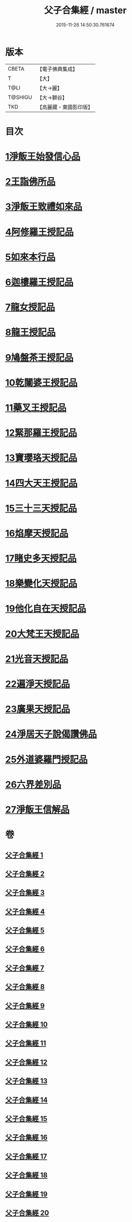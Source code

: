#+TITLE: 父子合集經 / master
#+DATE: 2015-11-26 14:50:30.761674
* 版本
 |     CBETA|【電子佛典集成】|
 |         T|【大】     |
 |      T@LI|【大→麗】   |
 |   T@SHIGU|【大→獅谷】  |
 |       TKD|【高麗藏・東國影印版】|

* 目次
* [[file:KR6f0012_001.txt::001-0919a8][1淨飯王始發信心品]]
* [[file:KR6f0012_002.txt::0924b18][2王詣佛所品]]
* [[file:KR6f0012_003.txt::003-0925a13][3淨飯王致禮如來品]]
* [[file:KR6f0012_003.txt::0926a1][4阿修羅王授記品]]
* [[file:KR6f0012_004.txt::004-0928c13][5如來本行品]]
* [[file:KR6f0012_004.txt::0930b14][6迦樓羅王授記品]]
* [[file:KR6f0012_005.txt::005-0931b15][7龍女授記品]]
* [[file:KR6f0012_005.txt::0933a6][8龍王授記品]]
* [[file:KR6f0012_006.txt::006-0934a16][9鳩盤茶王授記品]]
* [[file:KR6f0012_006.txt::0934c28][10乾闥婆王授記品]]
* [[file:KR6f0012_006.txt::0936a3][11藥叉王授記品]]
* [[file:KR6f0012_007.txt::007-0936c26][12緊那羅王授記品]]
* [[file:KR6f0012_007.txt::0939a4][13寶瓔珞天授記品]]
* [[file:KR6f0012_008.txt::008-0939c16][14四大天王授記品]]
* [[file:KR6f0012_008.txt::0940c22][15三十三天授記品]]
* [[file:KR6f0012_008.txt::0941c21][16焰摩天授記品]]
* [[file:KR6f0012_009.txt::009-0943a14][17睹史多天授記品]]
* [[file:KR6f0012_009.txt::0944b10][18樂變化天授記品]]
* [[file:KR6f0012_009.txt::0945a29][19他化自在天授記品]]
* [[file:KR6f0012_010.txt::010-0946b10][20大梵王天授記品]]
* [[file:KR6f0012_010.txt::0947c25][21光音天授記品]]
* [[file:KR6f0012_011.txt::011-0949b26][22遍淨天授記品]]
* [[file:KR6f0012_011.txt::0951b25][23廣果天授記品]]
* [[file:KR6f0012_013.txt::013-0954c18][24淨居天子說偈讚佛品]]
* [[file:KR6f0012_015.txt::015-0961b14][25外道婆羅門授記品]]
* [[file:KR6f0012_016.txt::016-0964b14][26六界差別品]]
* [[file:KR6f0012_019.txt::019-0971b26][27淨飯王信解品]]
* 卷
** [[file:KR6f0012_001.txt][父子合集經 1]]
** [[file:KR6f0012_002.txt][父子合集經 2]]
** [[file:KR6f0012_003.txt][父子合集經 3]]
** [[file:KR6f0012_004.txt][父子合集經 4]]
** [[file:KR6f0012_005.txt][父子合集經 5]]
** [[file:KR6f0012_006.txt][父子合集經 6]]
** [[file:KR6f0012_007.txt][父子合集經 7]]
** [[file:KR6f0012_008.txt][父子合集經 8]]
** [[file:KR6f0012_009.txt][父子合集經 9]]
** [[file:KR6f0012_010.txt][父子合集經 10]]
** [[file:KR6f0012_011.txt][父子合集經 11]]
** [[file:KR6f0012_012.txt][父子合集經 12]]
** [[file:KR6f0012_013.txt][父子合集經 13]]
** [[file:KR6f0012_014.txt][父子合集經 14]]
** [[file:KR6f0012_015.txt][父子合集經 15]]
** [[file:KR6f0012_016.txt][父子合集經 16]]
** [[file:KR6f0012_017.txt][父子合集經 17]]
** [[file:KR6f0012_018.txt][父子合集經 18]]
** [[file:KR6f0012_019.txt][父子合集經 19]]
** [[file:KR6f0012_020.txt][父子合集經 20]]

